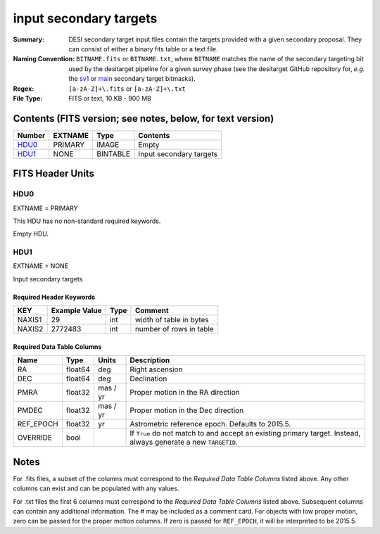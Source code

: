 =======================
input secondary targets
=======================

:Summary: DESI secondary target input files contain the targets provided with a
   given secondary proposal. They can consist of either a binary fits table
   or a text file.
:Naming Convention: ``BITNAME.fits`` or ``BITNAME.txt``,
   where ``BITNAME`` matches the name of the secondary targeting bit used by the desitarget
   pipeline for a given survey phase (see the desitarget GitHub repository for, `e.g.`
   the `sv1`_ or `main`_ secondary target bitmasks).
:Regex: ``[a-zA-Z]+\.fits`` or ``[a-zA-Z]+\.txt``
:File Type: FITS or text, 10 KB - 900 MB

Contents (FITS version; see notes, below, for text version)
===========================================================

====== ======= ======== ============
Number EXTNAME Type     Contents
====== ======= ======== ============
HDU0_  PRIMARY IMAGE    Empty
HDU1_  NONE    BINTABLE Input secondary targets
====== ======= ======== ============

FITS Header Units
=================

HDU0
----

EXTNAME = PRIMARY

This HDU has no non-standard required keywords.

Empty HDU.

HDU1
----

EXTNAME = NONE

Input secondary targets

Required Header Keywords
~~~~~~~~~~~~~~~~~~~~~~~~

======== ============= ==== ==================================
KEY      Example Value Type Comment
======== ============= ==== ==================================
NAXIS1   29            int  width of table in bytes
NAXIS2   2772483       int  number of rows in table
======== ============= ==== ==================================

Required Data Table Columns
~~~~~~~~~~~~~~~~~~~~~~~~~~~

================================= =========== ===================== ===================
Name                              Type        Units                 Description
================================= =========== ===================== ===================
RA                                float64     deg                   Right ascension
DEC                               float64     deg                   Declination
PMRA                              float32     mas / yr              Proper motion in the RA direction
PMDEC                             float32     mas / yr              Proper motion in the Dec direction
REF_EPOCH                         float32     yr                    Astrometric reference epoch. Defaults to 2015.5.
OVERRIDE                          bool                              If ``True`` do not match to and accept an existing primary target. Instead, always generate a new ``TARGETID``.
================================= =========== ===================== ===================

.. _`LS`: https://www.legacysurvey.org/dr9/catalogs/
.. _`ellipticity component`: https://www.legacysurvey.org/dr9/catalogs/
.. _`Release`: https://www.legacysurvey.org/release/
.. _`Morphological Model`: https://www.legacysurvey.org/dr9/catalogs/
.. _`Tycho-2`: https://heasarc.nasa.gov/W3Browse/all/tycho2.html
.. _`Gaia`: https://gea.esac.esa.int/archive/documentation//GDR2/Gaia_archive/chap_datamodel/sec_dm_main_tables/ssec_dm_gaia_source.html
.. _`SFD98`: http://ui.adsabs.harvard.edu/abs/1998ApJ...500..525S
.. _`LS DR9 bitmasks page`: https://www.legacysurvey.org/dr9/bitmasks/
.. _`SGA`: https://github.com/moustakas/SGA
.. _`sv1`: https://github.com/desihub/desitarget/blob/2.5.0/py/desitarget/sv1/data/sv1_targetmask.yaml#L155-L226
.. _`main`: https://github.com/desihub/desitarget/blob/2.5.0/py/desitarget/data/targetmask.yaml#L131-L182

Notes
=====

For .fits files, a subset of the columns must correspond to the
`Required Data Table Columns` listed above. Any other columns can exist
and can be populated with any values.

For .txt files the first 6 columns must correspond to the
`Required Data Table Columns` listed above. Subsequent columns
can contain any additional information. The # may be included as
a comment card. For objects with low proper motion, zero can
be passed for the proper motion columns. If zero is passed for
``REF_EPOCH``, it will be interpreted to be 2015.5.
